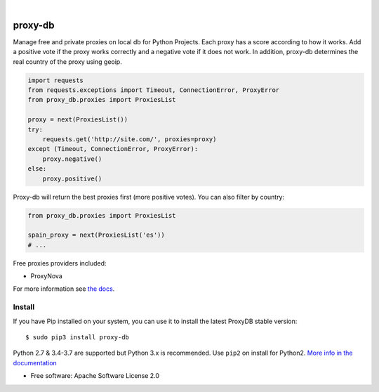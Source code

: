 .. image:: https://raw.githubusercontent.com/Nekmo/proxy-db/master/images/proxy-db.png

|

.. image:: https://img.shields.io/travis/Nekmo/proxy-db.svg?style=flat-square
  :target: https://travis-ci.org/Nekmo/proxy-db
  :alt: Latest Travis CI build status

.. image:: https://img.shields.io/pypi/v/proxy-db.svg?style=flat-square
  :target: https://pypi.org/project/proxy-db/
  :alt: Latest PyPI version

.. image:: https://img.shields.io/pypi/pyversions/proxy-db.svg?style=flat-square
  :target: https://pypi.org/project/proxy-db/
  :alt: Python versions

.. image:: https://img.shields.io/codeclimate/maintainability/Nekmo/proxy-db.svg?style=flat-square
  :target: https://codeclimate.com/github/Nekmo/proxy-db
  :alt: Code Climate

.. image:: https://img.shields.io/codecov/c/github/Nekmo/proxy-db/master.svg?style=flat-square
  :target: https://codecov.io/github/Nekmo/proxy-db
  :alt: Test coverage

.. image:: https://img.shields.io/requires/github/Nekmo/proxy-db.svg?style=flat-square
     :target: https://requires.io/github/Nekmo/proxy-db/requirements/?branch=master
     :alt: Requirements Status


========
proxy-db
========


Manage free and private proxies on local db for Python Projects. Each proxy has a score according to how it works.
Add a positive vote if the proxy works correctly and a negative vote if it does not work. In addition, proxy-db
determines the real country of the proxy using geoip.

.. code-block:: python

    import requests
    from requests.exceptions import Timeout, ConnectionError, ProxyError
    from proxy_db.proxies import ProxiesList

    proxy = next(ProxiesList())
    try:
        requests.get('http://site.com/', proxies=proxy)
    except (Timeout, ConnectionError, ProxyError):
        proxy.negative()
    else:
        proxy.positive()


Proxy-db will return the best proxies first (more positive votes). You can also filter by country:

.. code-block:: python

    from proxy_db.proxies import ProxiesList

    spain_proxy = next(ProxiesList('es'))
    # ...


Free proxies providers included:

* ProxyNova

For more information see `the docs <https://docs.nekmo.org/proxy-db/>`_.


Install
=======
If you have Pip installed on your system, you can use it to install the latest ProxyDB stable version::

    $ sudo pip3 install proxy-db

Python 2.7 & 3.4-3.7 are supported but Python 3.x is recommended. Use ``pip2`` on install for Python2.
`More info in the documentation <https://docs.nekmo.org/proxy-db/installation.html>`_


* Free software: Apache Software License 2.0
